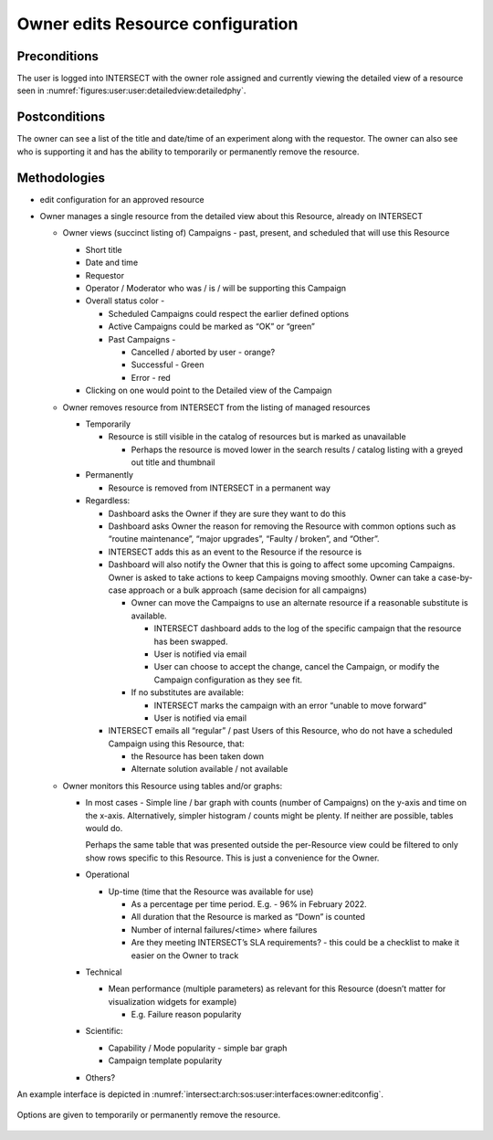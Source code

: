 .. _intersect:arch:sos:user:interfaces:owner:editsconfiguration:


Owner edits Resource configuration
==================================

Preconditions
^^^^^^^^^^^^^

The user is logged into INTERSECT with the owner role assigned and
currently viewing the detailed view of a resource seen in
:numref:`figures:user:user:detailedview:detailedphy`.

Postconditions
^^^^^^^^^^^^^^

The owner can see a list of the title and date/time of an experiment
along with the requestor. The owner can also see who is supporting it
and has the ability to temporarily or permanently remove the resource.

Methodologies
^^^^^^^^^^^^^

- edit configuration for an approved resource

- Owner manages a single resource from the detailed view about this
  Resource, already on INTERSECT

  - Owner views (succinct listing of) Campaigns - past, present, and
    scheduled that will use this Resource

    - Short title

    - Date and time

    - Requestor

    - Operator / Moderator who was / is / will be supporting this
      Campaign

    - Overall status color -

      - Scheduled Campaigns could respect the earlier defined
        options

      - Active Campaigns could be marked as “OK” or “green”

      - Past Campaigns -

        - Cancelled / aborted by user - orange?

        - Successful - Green

        - Error - red

    - Clicking on one would point to the Detailed view of the
      Campaign

  - Owner removes resource from INTERSECT from the listing of managed
    resources

    - Temporarily

      - Resource is still visible in the catalog of resources but is
        marked as unavailable

        - Perhaps the resource is moved lower in the search results
          / catalog listing with a greyed out title and thumbnail

    - Permanently

      - Resource is removed from INTERSECT in a permanent way

    - Regardless:

      - Dashboard asks the Owner if they are sure they want to do
        this

      - Dashboard asks Owner the reason for removing the Resource
        with common options such as “routine maintenance”, “major
        upgrades”, “Faulty / broken”, and “Other”.

      - INTERSECT adds this as an event to the Resource if the
        resource is

      - Dashboard will also notify the Owner that this is going to
        affect some upcoming Campaigns. Owner is asked to take
        actions to keep Campaigns moving smoothly. Owner can take a
        case-by-case approach or a bulk approach (same decision for
        all campaigns)

        - Owner can move the Campaigns to use an alternate resource
          if a reasonable substitute is available.

          - INTERSECT dashboard adds to the log of the specific
            campaign that the resource has been swapped.

          - User is notified via email

          - User can choose to accept the change, cancel the
            Campaign, or modify the Campaign configuration as they
            see fit.

        - If no substitutes are available:

          - INTERSECT marks the campaign with an error “unable to
            move forward”

          - User is notified via email

      - INTERSECT emails all “regular” / past Users of this
        Resource, who do not have a scheduled Campaign using this
        Resource, that:

        - the Resource has been taken down

        - Alternate solution available / not available

  - Owner monitors this Resource using tables and/or graphs:

    - In most cases - Simple line / bar graph with counts (number of
      Campaigns) on the y-axis and time on the x-axis. Alternatively,
      simpler histogram / counts might be plenty. If neither are
      possible, tables would do.

      Perhaps the same table that was presented outside the
      per-Resource view could be filtered to only show rows specific
      to this Resource. This is just a convenience for the Owner.

    - Operational

      - Up-time (time that the Resource was available for use)

        - As a percentage per time period. E.g. - 96% in February
          2022.

        - All duration that the Resource is marked as “Down” is
          counted

        - Number of internal failures/<time> where failures

        - Are they meeting INTERSECT’s SLA requirements? - this could
          be a checklist to make it easier on the Owner to track

    - Technical

      - Mean performance (multiple parameters) as relevant for this
        Resource (doesn’t matter for visualization widgets for
        example)

        - E.g. Failure reason popularity

    - Scientific:

      - Capability / Mode popularity - simple bar graph

      - Campaign template popularity

    - Others?

An example interface is depicted in
:numref:`intersect:arch:sos:user:interfaces:owner:editconfig`.

.. figure:: ./editconfig.png
   :name: intersect:arch:sos:user:interfaces:owner:editconfig
   :align: center
   :width: 600
   :alt: An example interface

   Options are given to temporarily or permanently remove the resource.


